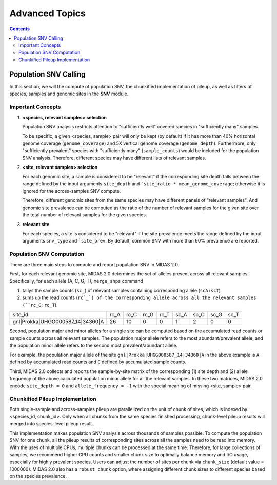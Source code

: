 
Advanced Topics
===============

.. contents::
   :depth: 3


.. _population_snv_calling:

Population SNV Calling
**********************

In this section, we will the compute of population SNV, the chunkified implementation of pileup, as well as filters of species, samples and genomic sites in the **SNV** module.

Important Concepts
------------------

#.  **<species, relevant samples> selection**

    Population SNV analysis restricts attention to "sufficiently well" covered species in "sufficiently many" samples.

    To be specific, a given <species, sample> pair will only be kept (by default) if it has more than 40% horizontal genome coverage (``genome_coverage``)
    and 5X vertical genome coverage (``genome_depth``).
    Furthermore, only "sufficiently prevalent" species with "sufficiently many" (``sample_counts``) would be included for the population SNV analysis.
    Therefore, different species may have different lists of relevant samples.

#.  **<site, relevant samples> selection**

    For each genomic site, a sample is considered to be "relevant" if the corresponding site depth falls between the range defined by the input
    arguments ``site_depth`` and ```site_ratio * mean_genome_coverage``; otherwise it is ignored for the across-samples SNV compute.

    Therefore, different genomic sites from the same species may have different panels of "relevant samples".
    And genomic site prevalence can be computed as the ratio of the number of relevant samples for the given site over the total number of relevant samples for the given species.

#.  **relevant site**

    For each species, a site is considered to be "relevant" if the site prevalence meets the range defined by the input arguments ``snv_type`` and ```site_prev``.
    By default, common SNV with more than 90% prevalence are reported.


.. _population_snv_computation:

Population SNV Computation
--------------------------

There are three main steps to compute and report population SNV in MIDAS 2.0.

First, for each relevant genomic site, MIDAS 2.0 determines the set of alleles present across all relevant samples.
Specifically, for each allele (A, C, G, T), ``merge_snps`` command

#. tallys the sample counts (``sc_``) of relevant samples containing corresponding allele (``scA:scT``)
#. sums up the read counts (``rc`_`) of the corresponding allele across all the relevant samples (``rc_G:rc_T``).

.. csv-table::
  :align: left

    site_id,rc_A,rc_C,rc_G,rc_T,sc_A,sc_C,sc_G,sc_T
    gnl|Prokka|UHGG000587_14|34360|A,26,10,0,0,1,2,0,0

Second, population major and minor alleles for a single site can be computed based on the
accumulated read counts or sample counts across all relevant samples.
The population major allele refers to the most abundant/prevalent allele, and
the population minor allele refers to the second most prevalent/abundant allele.

For example, the population major allele of the site ``gnl|Prokka|UHGG000587_14|34360|A`` in the above example is ``A`` defined
by accumulated read counts and ``C`` defined by accumulated sample counts.

Third, MIDAS 2.0 collects and reports the sample-by-site matrix of the corresponding (1) site depth and (2)
allele frequency of the above calculated population minor allele for all the relevant samples.
In these two matrices, MIDAS 2.0 encode ``site_depth = 0`` and ``allele_frequency = -1`` with the special meaning of missing <site, sample> pair.


Chunkified Pileup Implementation
--------------------------------

Both single-sample and across-samples pileup are parallelized on the unit of chunk of sites, which is indexed by <species_id, chunk_id>.
Only when all chunks from the same species finished processing, chunk-level pileup results will merged into species-level pileup result.

This implementation makes population SNV analysis across thousands of samples possible.
To compute the population SNV for one chunk, all the pileup results of corresponding sites across all the samples need to be read into memory.
With the uses of multiple CPUs, multiple chunks can be processed at the same time.
Therefore, for large collections of samples, we recommend higher CPU counts and smaller chunk size to
optimally balance memory and I/O usage, especially for highly prevalent species.
Users can adjust the number of sites per chunk via ``chunk_size`` (default value = 1000000).
MIDAS 2.0 also has a ``robust_chunk`` option, where assigning different chunk sizes to different species based on the species prevalence.
